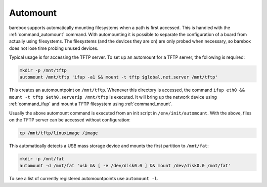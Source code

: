.. _automount:

Automount
=========

barebox supports automatically mounting filesystems when a path is first
accessed. This is handled with the :ref:`command_automount` command. With automounting
it is possible to separate the configuration of a board from actually using
filesystems. The filesystems (and the devices they are on) are only probed
when necessary, so barebox does not lose time probing unused devices.

Typical usage is for accessing the TFTP server. To set up an automount for a
TFTP server, the following is required:

.. code-block:: sh

  mkdir -p /mnt/tftp
  automount /mnt/tftp 'ifup -a1 && mount -t tftp $global.net.server /mnt/tftp'

This creates an automountpoint on ``/mnt/tftp``. Whenever this directory is accessed,
the command ``ifup eth0 && mount -t tftp $eth0.serverip /mnt/tftp`` is executed.
It will bring up the network device using :ref:`command_ifup` and mount a TFTP filesystem
using :ref:`command_mount`.

Usually the above automount command is executed from an init script in ``/env/init/automount``.
With the above, files on the TFTP server can be accessed without configuration:

.. code-block:: sh

  cp /mnt/tftp/linuximage /image

This automatically detects a USB mass storage device and mounts the first
partition to ``/mnt/fat``:

.. code-block:: sh

  mkdir -p /mnt/fat
  automount -d /mnt/fat 'usb && [ -e /dev/disk0.0 ] && mount /dev/disk0.0 /mnt/fat'

To see a list of currently registered automountpoints use ``automount -l``.

